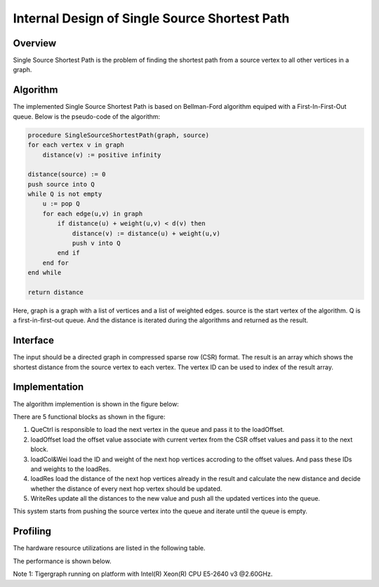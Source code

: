 .. 
   Copyright 2019 Xilinx, Inc.
  
   Licensed under the Apache License, Version 2.0 (the "License");
   you may not use this file except in compliance with the License.
   You may obtain a copy of the License at
  
       http://www.apache.org/licenses/LICENSE-2.0
  
   Unless required by applicable law or agreed to in writing, software
   distributed under the License is distributed on an "AS IS" BASIS,
   WITHOUT WARRANTIES OR CONDITIONS OF ANY KIND, either express or implied.
   See the License for the specific language governing permissions and
   limitations under the License.


*************************************************
Internal Design of Single Source Shortest Path 
*************************************************


Overview
========
Single Source Shortest Path is the problem of finding the shortest path from a source vertex to all other vertices in a graph.

Algorithm
=========
The implemented Single Source Shortest Path is based on Bellman-Ford algorithm equiped with a First-In-First-Out queue. Below is the pseudo-code of the algorithm:

.. code::

    procedure SingleSourceShortestPath(graph, source)
    for each vertex v in graph
        distance(v) := positive infinity

    distance(source) := 0
    push source into Q
    while Q is not empty
        u := pop Q
        for each edge(u,v) in graph
            if distance(u) + weight(u,v) < d(v) then
                distance(v) := distance(u) + weight(u,v)
                push v into Q
            end if
        end for
    end while

    return distance

Here, graph is a graph with a list of vertices and a list of weighted edges. source is the start vertex of the algorithm. Q is a first-in-first-out queue. And the distance is iterated during the algorithms and returned as the result.

Interface
=========
The input should be a directed graph in compressed sparse row (CSR) format.
The result is an array which shows the shortest distance from the source vertex to each vertex. The vertex ID can be used to index of the result array.

Implementation
==============
The algorithm implemention is shown in the figure below:

.. image:: /images/ssspDesign.png
   :alt: SingleSourceShortestPath design
   :width: 80%
   :align: center

There are 5 functional blocks as shown in the figure:

1. QueCtrl is responsible to load the next vertex in the queue and pass it to the loadOffset.

2. loadOffset load the offset value associate with current vertex from the CSR offset values and pass it to the next block.

3. loadCol&Wei load the ID and weight of the next hop vertices accroding to the offset values. And pass these IDs and weights to the loadRes.

4. loadRes load the distance of the next hop vertices already in the result and calculate the new distance and decide whether the distance of every next hop vertex should be updated.

5. WriteRes update all the distances to the new value and push all the updated vertices into the queue.

This system starts from pushing the source vertex into the queue and iterate until the queue is empty.

Profiling
=========
The hardware resource utilizations are listed in the following table.

.. image:: /images/ssspResource.png
   :alt: Resource utilization of SingleSourceShortestPath
   :width: 70%
   :align: center

The performance is shown below.

.. image:: /images/ssspPerformance.png
   :alt: Performance of SingleSourceShortestPath
   :width: 90%
   :align: center

Note 1: Tigergraph running on platform with Intel(R) Xeon(R) CPU E5-2640 v3 @2.60GHz.

